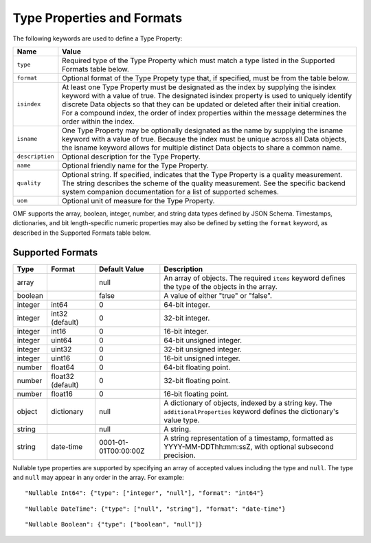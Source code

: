 ==============================
Type Properties and Formats
==============================

The following keywords are used to define a Type Property:

=================== =============================
Name                Value
=================== =============================
``type``                Required type of the Type Property which must match a type listed in the Supported Formats table below.
``format``              Optional format of the Type Propety type that, if specified, must be from the table below.
``isindex``   	        At least one Type Property must be designated as the index by supplying the isindex keyword with a value of true. The designated isindex property is used to uniquely identify discrete Data objects so that they can be updated or deleted after their initial creation. For a compound index, the order of index properties within the message determines the order within the index.
``isname``              One Type Property may be optionally designated as the name by supplying the isname keyword with a value of true. Because the index must be unique across all Data objects, the isname keyword allows for multiple distinct Data objects to share a common name.
``description``         Optional description for the Type Property.
``name``                Optional friendly name for the Type Property.
``quality``				Optional string. If specified, indicates that the Type Property is a quality measurement. The string describes the scheme of the quality measurement. See the specific backend system companion documentation for a list of supported schemes.
``uom``					Optional unit of measure for the Type Property.
=================== =============================

OMF supports the array, boolean, integer, number, and string data types defined by JSON Schema. Timestamps, dictionaries, and bit length-specific numeric properties may also be defined by setting the ``format`` keyword, as described in the Supported Formats table below.

   
Supported Formats
-----------------

========   =================  	======================  ===========
Type       Format             	Default Value           Description
========   =================	======================  ===========
array                           null                    An array of objects. The required ``items`` keyword defines the type of the objects in the array.                           
boolean                         false                   A value of either "true" or "false".
integer    int64                0                       64-bit integer.
integer    int32 (default)      0                       32-bit integer.
integer    int16                0                       16-bit integer.
integer    uint64               0                       64-bit unsigned integer.
integer    uint32               0                       32-bit unsigned integer.
integer    uint16               0                       16-bit unsigned integer.
number     float64              0                       64-bit floating point.
number     float32 (default)    0                       32-bit floating point.
number     float16              0                       16-bit floating point.
object     dictionary           null                    A dictionary of objects, indexed by a string key. The ``additionalProperties`` keyword defines the dictionary's value type.                             
string                          null                    A string.
string     date-time            0001-01-01T00:00:00Z    A string representation of a timestamp, formatted as YYYY-MM-DDThh:mm:ssZ, with optional subsecond precision.                        
========   =================    ======================  ===========


Nullable type properties are supported by specifying an array of accepted values including the type and ``null``. The type and ``null`` may appear in any order in the array. For example:

::

	"Nullable Int64": {"type": ["integer", "null"], "format": "int64"}
	
::

	"Nullable DateTime": {"type": ["null", "string"], "format": "date-time"}
	
::

	"Nullable Boolean": {"type": ["boolean", "null"]}
	